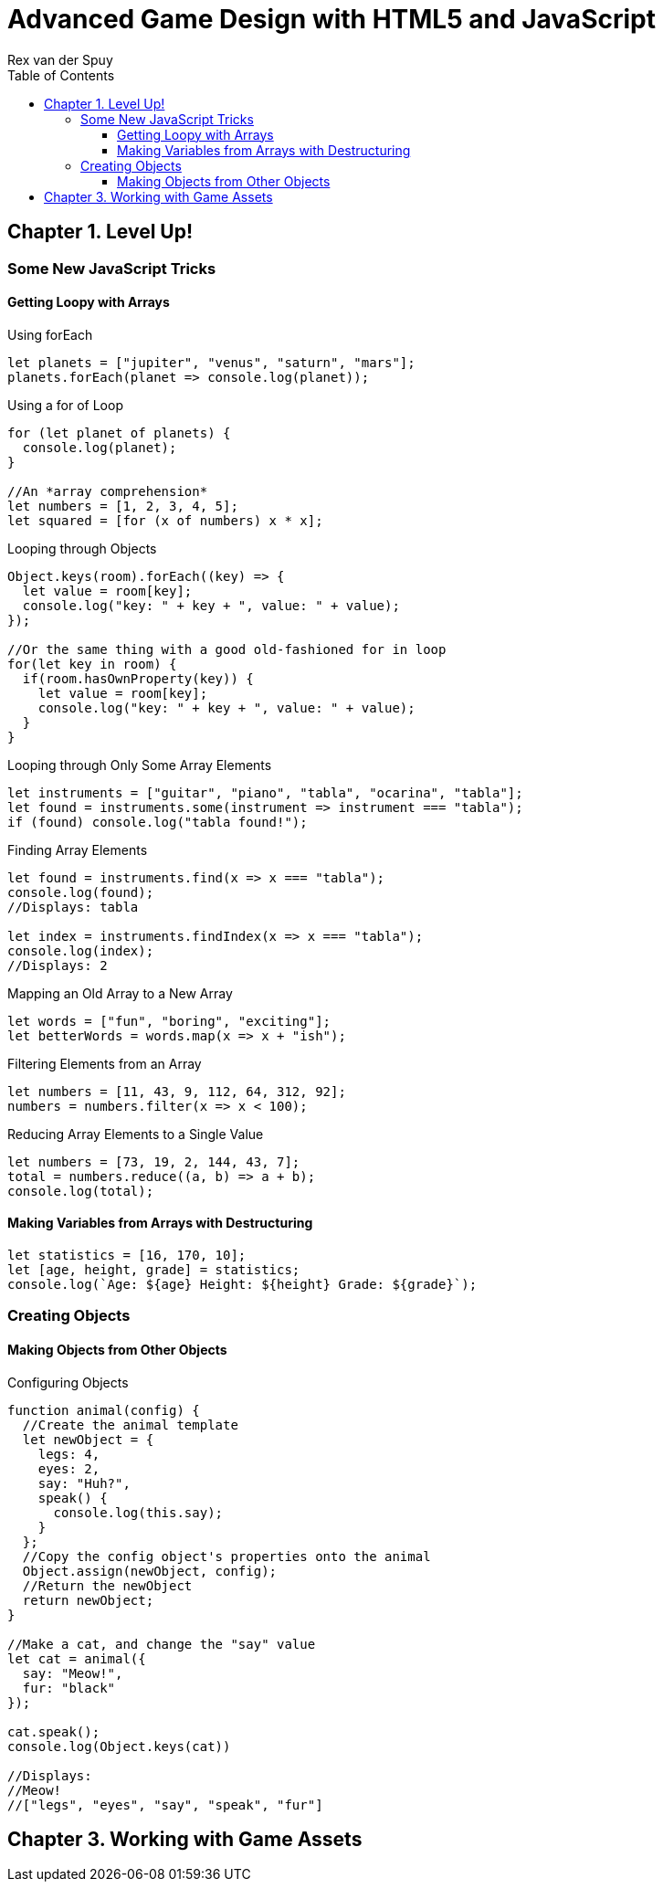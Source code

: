 = Advanced Game Design with HTML5 and JavaScript
Rex van der Spuy
:toc: right
:toclevels: 4
:source-highlighter: coderay
:source-language: js
:icons: font

== Chapter 1. Level Up!

=== Some New JavaScript Tricks

==== Getting Loopy with Arrays

.Using forEach
```
let planets = ["jupiter", "venus", "saturn", "mars"];
planets.forEach(planet => console.log(planet));
```

.Using a for of Loop
```
for (let planet of planets) {
  console.log(planet);
}

//An *array comprehension*
let numbers = [1, 2, 3, 4, 5];
let squared = [for (x of numbers) x * x];
```

.Looping through Objects
```
Object.keys(room).forEach((key) => {
  let value = room[key];
  console.log("key: " + key + ", value: " + value);
});

//Or the same thing with a good old-fashioned for in loop
for(let key in room) {
  if(room.hasOwnProperty(key)) {
    let value = room[key];
    console.log("key: " + key + ", value: " + value);
  }
}
```

.Looping through Only Some Array Elements
```
let instruments = ["guitar", "piano", "tabla", "ocarina", "tabla"];
let found = instruments.some(instrument => instrument === "tabla");
if (found) console.log("tabla found!");
```

.Finding Array Elements
```
let found = instruments.find(x => x === "tabla");
console.log(found);
//Displays: tabla

let index = instruments.findIndex(x => x === "tabla");
console.log(index);
//Displays: 2
```

.Mapping an Old Array to a New Array
```
let words = ["fun", "boring", "exciting"];
let betterWords = words.map(x => x + "ish");
```

.Filtering Elements from an Array
```
let numbers = [11, 43, 9, 112, 64, 312, 92];
numbers = numbers.filter(x => x < 100);
```

.Reducing Array Elements to a Single Value
```
let numbers = [73, 19, 2, 144, 43, 7];
total = numbers.reduce((a, b) => a + b);
console.log(total);
```

==== Making Variables from Arrays with Destructuring

```
let statistics = [16, 170, 10];
let [age, height, grade] = statistics;
console.log(`Age: ${age} Height: ${height} Grade: ${grade}`);
```

=== Creating Objects

==== Making Objects from Other Objects

.Configuring Objects
```
function animal(config) {
  //Create the animal template
  let newObject = {
    legs: 4,
    eyes: 2,
    say: "Huh?",
    speak() {
      console.log(this.say);
    }
  };
  //Copy the config object's properties onto the animal
  Object.assign(newObject, config);
  //Return the newObject
  return newObject;
}

//Make a cat, and change the "say" value
let cat = animal({
  say: "Meow!",
  fur: "black"
});

cat.speak();
console.log(Object.keys(cat))

//Displays:
//Meow!
//["legs", "eyes", "say", "speak", "fur"]
```

== Chapter 3. Working with Game Assets